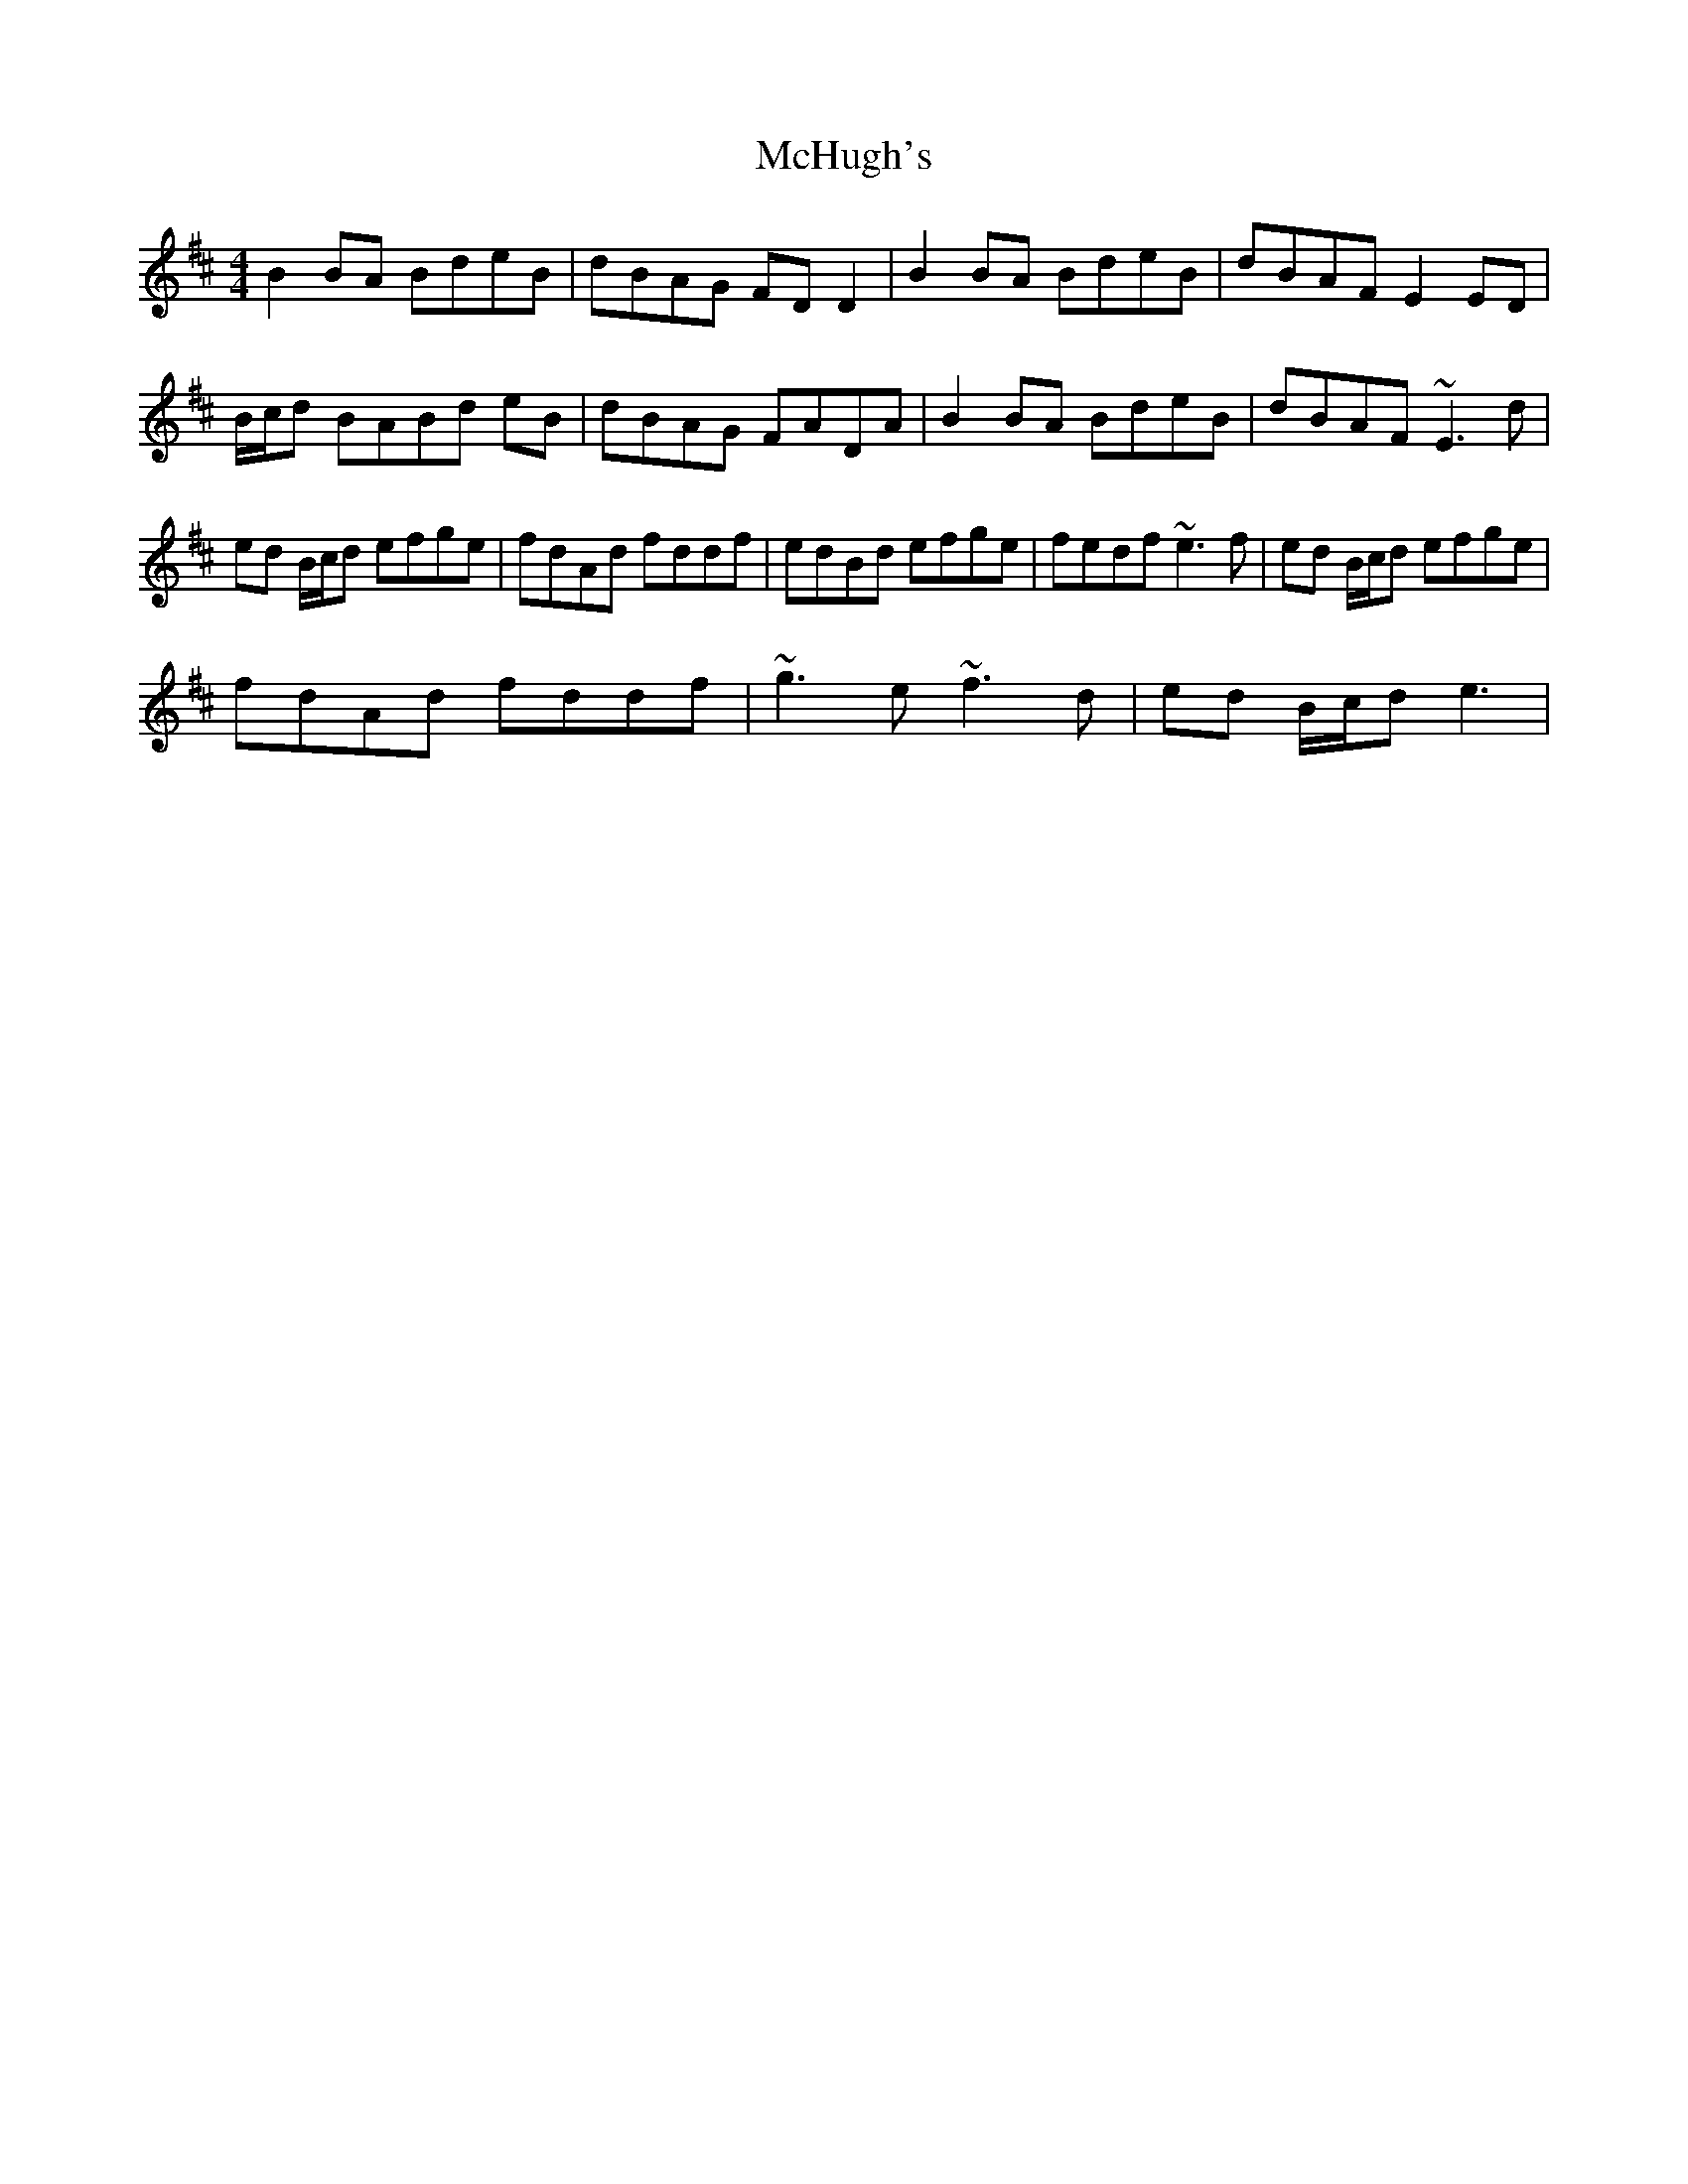 X: 26141
T: McHugh's
R: reel
M: 4/4
K: Edorian
B2BA BdeB|dBAG FDD2|B2BA BdeB|dBAF E2ED|
B/c/d BABd eB|dBAG FADA|B2BA BdeB|dBAF ~E3d|
ed B/c/d efge|fdAd fddf|edBd efge|fedf ~e3f|ed B/c/d efge|
fdAd fddf|~g3e ~f3d|ed B/c/d e3|

